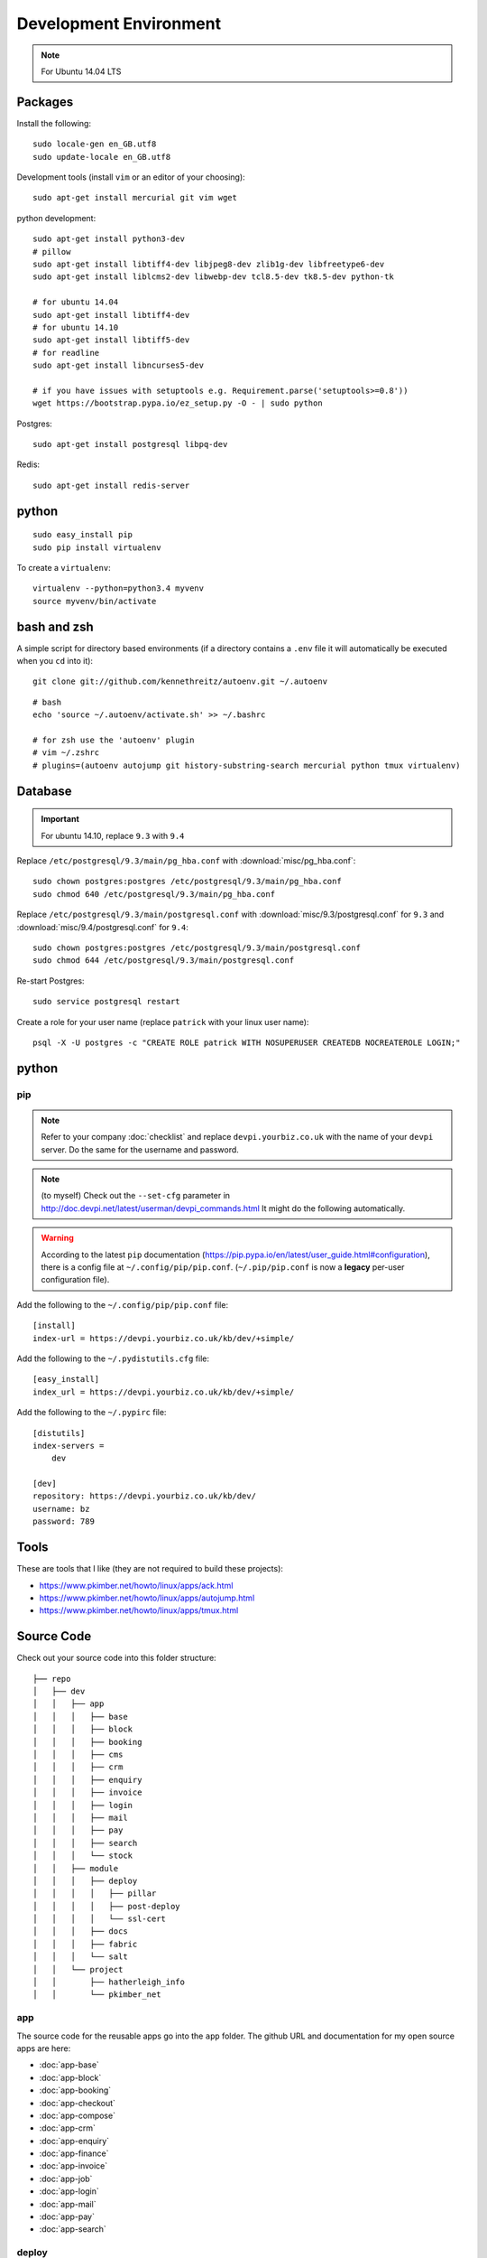 Development Environment
***********************

.. highlight:: bash

.. note:: For Ubuntu 14.04 LTS

Packages
========

Install the following::

  sudo locale-gen en_GB.utf8
  sudo update-locale en_GB.utf8

Development tools (install ``vim`` or an editor of your choosing)::

  sudo apt-get install mercurial git vim wget

python development::

  sudo apt-get install python3-dev
  # pillow
  sudo apt-get install libtiff4-dev libjpeg8-dev zlib1g-dev libfreetype6-dev
  sudo apt-get install liblcms2-dev libwebp-dev tcl8.5-dev tk8.5-dev python-tk

  # for ubuntu 14.04
  sudo apt-get install libtiff4-dev
  # for ubuntu 14.10
  sudo apt-get install libtiff5-dev
  # for readline
  sudo apt-get install libncurses5-dev

  # if you have issues with setuptools e.g. Requirement.parse('setuptools>=0.8'))
  wget https://bootstrap.pypa.io/ez_setup.py -O - | sudo python

Postgres::

  sudo apt-get install postgresql libpq-dev

Redis::

  sudo apt-get install redis-server

python
======

::

  sudo easy_install pip
  sudo pip install virtualenv

To create a ``virtualenv``::

  virtualenv --python=python3.4 myvenv
  source myvenv/bin/activate

bash and zsh
============

A simple script for directory based environments (if a directory contains a
``.env`` file it will automatically be executed when you ``cd`` into it)::

  git clone git://github.com/kennethreitz/autoenv.git ~/.autoenv

::

  # bash
  echo 'source ~/.autoenv/activate.sh' >> ~/.bashrc

  # for zsh use the 'autoenv' plugin
  # vim ~/.zshrc
  # plugins=(autoenv autojump git history-substring-search mercurial python tmux virtualenv)

Database
========

.. important:: For ubuntu 14.10, replace ``9.3`` with ``9.4``

Replace ``/etc/postgresql/9.3/main/pg_hba.conf``
with :download:`misc/pg_hba.conf`::

  sudo chown postgres:postgres /etc/postgresql/9.3/main/pg_hba.conf
  sudo chmod 640 /etc/postgresql/9.3/main/pg_hba.conf

Replace ``/etc/postgresql/9.3/main/postgresql.conf`` with
:download:`misc/9.3/postgresql.conf` for ``9.3``
and
:download:`misc/9.4/postgresql.conf` for ``9.4``::

  sudo chown postgres:postgres /etc/postgresql/9.3/main/postgresql.conf
  sudo chmod 644 /etc/postgresql/9.3/main/postgresql.conf

Re-start Postgres::

  sudo service postgresql restart

Create a role for your user name (replace ``patrick`` with your linux user
name)::

  psql -X -U postgres -c "CREATE ROLE patrick WITH NOSUPERUSER CREATEDB NOCREATEROLE LOGIN;"

python
======

pip
---

.. note:: Refer to your company :doc:`checklist` and replace
          ``devpi.yourbiz.co.uk`` with the name of your ``devpi`` server.
          Do the same for the username and password.

.. note:: (to myself) Check out the ``--set-cfg`` parameter in
          http://doc.devpi.net/latest/userman/devpi_commands.html
          It might do the following automatically.

.. warning:: According to the latest ``pip`` documentation
          (https://pip.pypa.io/en/latest/user_guide.html#configuration), there
          is a config file at ``~/.config/pip/pip.conf``.  (``~/.pip/pip.conf``
          is now a **legacy** per-user configuration file).

Add the following to the ``~/.config/pip/pip.conf`` file::

  [install]
  index-url = https://devpi.yourbiz.co.uk/kb/dev/+simple/

Add the following to the ``~/.pydistutils.cfg`` file::

  [easy_install]
  index_url = https://devpi.yourbiz.co.uk/kb/dev/+simple/

Add the following to the ``~/.pypirc`` file::

  [distutils]
  index-servers =
      dev

  [dev]
  repository: https://devpi.yourbiz.co.uk/kb/dev/
  username: bz
  password: 789

Tools
=====

These are tools that I like (they are not required to build these projects):

- https://www.pkimber.net/howto/linux/apps/ack.html
- https://www.pkimber.net/howto/linux/apps/autojump.html
- https://www.pkimber.net/howto/linux/apps/tmux.html

Source Code
===========

Check out your source code into this folder structure::

  ├── repo
  │   ├── dev
  │   │   ├── app
  │   │   │   ├── base
  │   │   │   ├── block
  │   │   │   ├── booking
  │   │   │   ├── cms
  │   │   │   ├── crm
  │   │   │   ├── enquiry
  │   │   │   ├── invoice
  │   │   │   ├── login
  │   │   │   ├── mail
  │   │   │   ├── pay
  │   │   │   ├── search
  │   │   │   └── stock
  │   │   ├── module
  │   │   │   ├── deploy
  │   │   │   │   ├── pillar
  │   │   │   │   ├── post-deploy
  │   │   │   │   └── ssl-cert
  │   │   │   ├── docs
  │   │   │   ├── fabric
  │   │   │   └── salt
  │   │   └── project
  │   │       ├── hatherleigh_info
  │   │       └── pkimber_net

app
---

The source code for the reusable apps go into the ``app`` folder.  The github
URL and documentation for my open source apps are here:

- :doc:`app-base`
- :doc:`app-block`
- :doc:`app-booking`
- :doc:`app-checkout`
- :doc:`app-compose`
- :doc:`app-crm`
- :doc:`app-enquiry`
- :doc:`app-finance`
- :doc:`app-invoice`
- :doc:`app-job`
- :doc:`app-login`
- :doc:`app-mail`
- :doc:`app-pay`
- :doc:`app-search`

deploy
------

``pillar``, :doc:`salt-pillar`

``ssl-cert``, :doc:`ssl`

docs
----

(This documentation)
https://github.com/pkimber/docs

fabric
------

:doc:`fabric-env`

project
-------

Put the source code for your customer into the ``project`` folder e.g:
https://github.com/pkimber/pkimber_net

Follow the instructions in the ``README.rst`` file in the app or project
folder.

